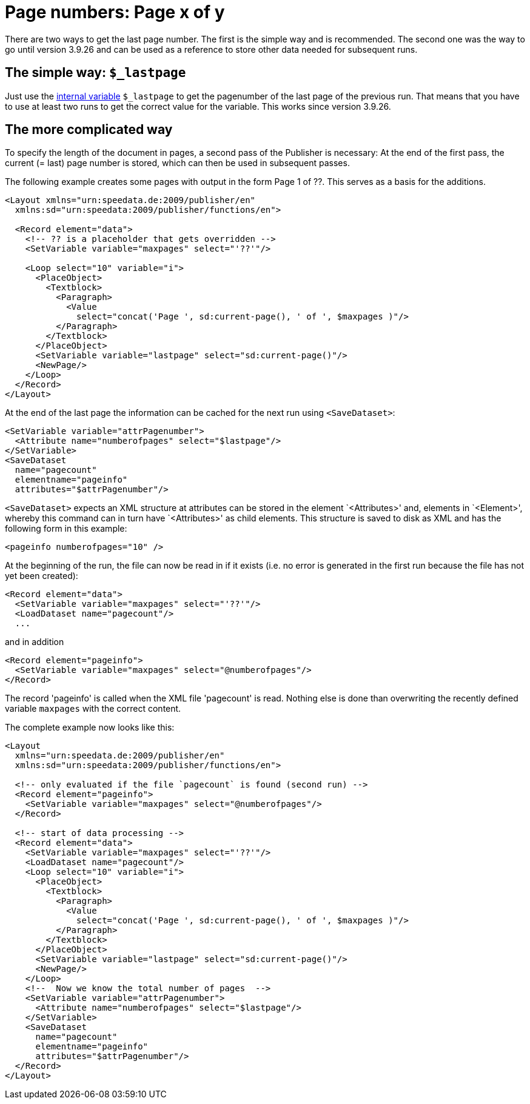 [[ch-pagexofy]]
= Page numbers: Page x of y

There are two ways to get the last page number.
The first is the simple way and is recommended.
The second one was the way to go until version 3.9.26 and can be used as a reference to store other data needed for subsequent runs.

== The simple way: `$_lastpage`

Just use the <<ch-internalvariables,internal variable>> `$_lastpage` to get the pagenumber of the last page of the previous run.
That means that you have to use at least two runs to get the correct value for the variable.
This works since version 3.9.26.

== The more complicated way

To specify the length of the document in pages, a second pass of the Publisher is necessary: At the end of the first pass, the current (= last) page number is stored, which can then be used in subsequent passes.

The following example creates some pages with output in the form Page 1 of ??. This serves as a basis for the additions.

[source, xml]
-------------------------------------------------------------------------------
<Layout xmlns="urn:speedata.de:2009/publisher/en"
  xmlns:sd="urn:speedata:2009/publisher/functions/en">

  <Record element="data">
    <!-- ?? is a placeholder that gets overridden -->
    <SetVariable variable="maxpages" select="'??'"/>

    <Loop select="10" variable="i">
      <PlaceObject>
        <Textblock>
          <Paragraph>
            <Value
              select="concat('Page ', sd:current-page(), ' of ', $maxpages )"/>
          </Paragraph>
        </Textblock>
      </PlaceObject>
      <SetVariable variable="lastpage" select="sd:current-page()"/>
      <NewPage/>
    </Loop>
  </Record>
</Layout>
-------------------------------------------------------------------------------

At the end of the last page the information can be cached for the next run using `<SaveDataset>`:

[source, xml]
-------------------------------------------------------------------------------
<SetVariable variable="attrPagenumber">
  <Attribute name="numberofpages" select="$lastpage"/>
</SetVariable>
<SaveDataset
  name="pagecount"
  elementname="pageinfo"
  attributes="$attrPagenumber"/>
-------------------------------------------------------------------------------

`<SaveDataset>` expects an XML structure at
attributes can be stored in the element `<Attributes>' and, elements in `<Element>', whereby this command can in turn have `<Attributes>' as child elements.
This structure is saved to disk as XML and has the following form in this example:

[source, xml]
-------------------------------------------------------------------------------
<pageinfo numberofpages="10" />
-------------------------------------------------------------------------------

At the beginning of the run, the file can now be read in if it exists (i.e. no error is generated in the first run because the file has not yet been created):

[source, xml]
-------------------------------------------------------------------------------
<Record element="data">
  <SetVariable variable="maxpages" select="'??'"/>
  <LoadDataset name="pagecount"/>
  ...
-------------------------------------------------------------------------------

and in addition

[source, xml]
-------------------------------------------------------------------------------
<Record element="pageinfo">
  <SetVariable variable="maxpages" select="@numberofpages"/>
</Record>
-------------------------------------------------------------------------------

The record 'pageinfo' is called when the XML file 'pagecount' is read.
Nothing else is done than overwriting the recently defined variable `maxpages` with the correct content.

The complete example now looks like this:

[source, xml]
-------------------------------------------------------------------------------
<Layout
  xmlns="urn:speedata.de:2009/publisher/en"
  xmlns:sd="urn:speedata:2009/publisher/functions/en">

  <!-- only evaluated if the file `pagecount` is found (second run) -->
  <Record element="pageinfo">
    <SetVariable variable="maxpages" select="@numberofpages"/>
  </Record>

  <!-- start of data processing -->
  <Record element="data">
    <SetVariable variable="maxpages" select="'??'"/>
    <LoadDataset name="pagecount"/>
    <Loop select="10" variable="i">
      <PlaceObject>
        <Textblock>
          <Paragraph>
            <Value
              select="concat('Page ', sd:current-page(), ' of ', $maxpages )"/>
          </Paragraph>
        </Textblock>
      </PlaceObject>
      <SetVariable variable="lastpage" select="sd:current-page()"/>
      <NewPage/>
    </Loop>
    <!--  Now we know the total number of pages  -->
    <SetVariable variable="attrPagenumber">
      <Attribute name="numberofpages" select="$lastpage"/>
    </SetVariable>
    <SaveDataset
      name="pagecount"
      elementname="pageinfo"
      attributes="$attrPagenumber"/>
  </Record>
</Layout>
-------------------------------------------------------------------------------


